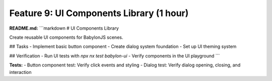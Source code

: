 Feature 9: UI Components Library (1 hour)
=========================================

**README.md:**
```markdown
# UI Components Library

Create reusable UI components for BabylonJS scenes.

## Tasks
- Implement basic button component
- Create dialog system foundation
- Set up UI theming system

## Verification
- Run UI tests with `npx nx test babylon-ui`
- Verify components in the UI playground
```

**Tests:**
- Button component test: Verify click events and styling
- Dialog test: Verify dialog opening, closing, and interaction